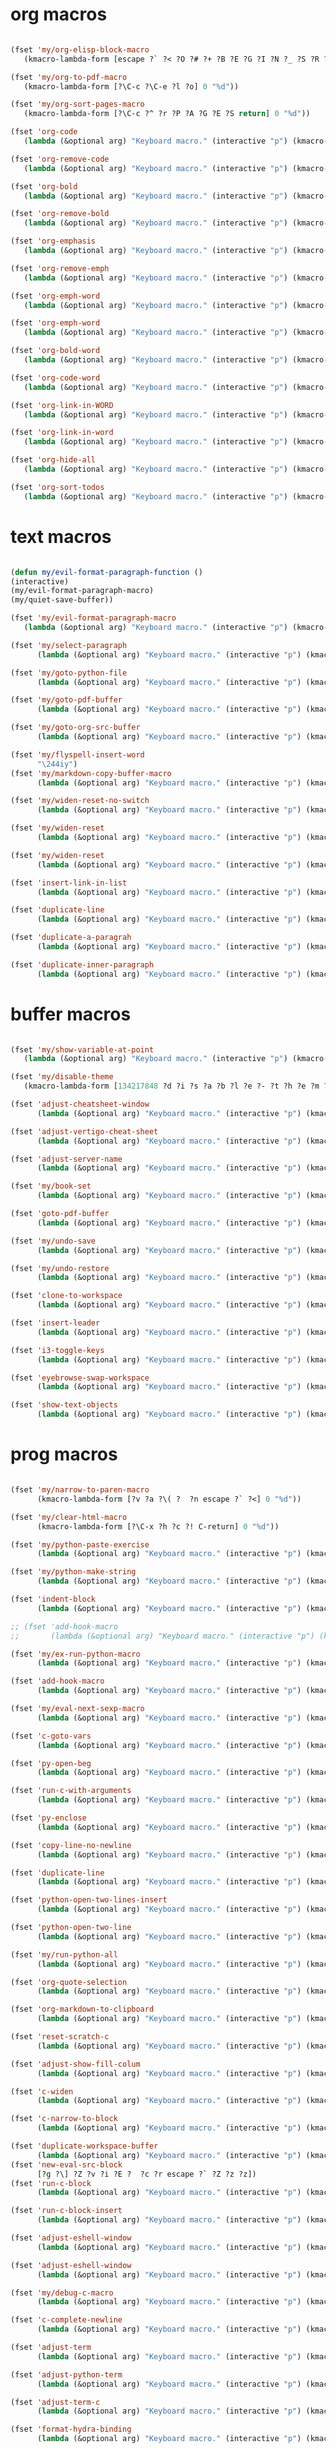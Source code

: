 #+PROPERTY: header-args :tangle yes

* org macros
#+BEGIN_SRC emacs-lisp

(fset 'my/org-elisp-block-macro
   (kmacro-lambda-form [escape ?` ?< ?O ?# ?+ ?B ?E ?G ?I ?N ?_ ?S ?R ?C ?  ?e ?m ?a ?c ?s ?- ?l ?i ?s ?p escape ?` ?> ?o ?# ?+ ?E ?N ?D ?_ ?S ?R ?C escape] 0 "%d"))

(fset 'my/org-to-pdf-macro
   (kmacro-lambda-form [?\C-c ?\C-e ?l ?o] 0 "%d"))

(fset 'my/org-sort-pages-macro
   (kmacro-lambda-form [?\C-c ?^ ?r ?P ?A ?G ?E ?S return] 0 "%d"))

(fset 'org-code
   (lambda (&optional arg) "Keyboard macro." (interactive "p") (kmacro-exec-ring-item '([escape 96 60 105 126 escape 96 62 97 126 escape] 0 "%d") arg)))

(fset 'org-remove-code
   (lambda (&optional arg) "Keyboard macro." (interactive "p") (kmacro-exec-ring-item '([58 115 47 126 47 47 103 return] 0 "%d") arg)))

(fset 'org-bold
   (lambda (&optional arg) "Keyboard macro." (interactive "p") (kmacro-exec-ring-item '([escape 96 60 105 42 escape 96 62 97 42 escape] 0 "%d") arg)))

(fset 'org-remove-bold
   (lambda (&optional arg) "Keyboard macro." (interactive "p") (kmacro-exec-ring-item '([58 115 47 42 47 47 103 return] 0 "%d") arg)))

(fset 'org-emphasis
   (lambda (&optional arg) "Keyboard macro." (interactive "p") (kmacro-exec-ring-item '([escape 96 60 105 47 escape 96 62 97 47 escape] 0 "%d") arg)))

(fset 'org-remove-emph
   (lambda (&optional arg) "Keyboard macro." (interactive "p") (kmacro-exec-ring-item '([58 47 115 backspace backspace 115 47 92 47 47 47 103 return] 0 "%d") arg)))

(fset 'org-emph-word
   (lambda (&optional arg) "Keyboard macro." (interactive "p") (kmacro-exec-ring-item '([118 105 87 escape 96 60 105 47 escape 96 62 97 47 escape] 0 "%d") arg)))

(fset 'org-emph-word
   (lambda (&optional arg) "Keyboard macro." (interactive "p") (kmacro-exec-ring-item '([118 105 87 escape 96 60 105 47 escape 96 62 97 47 escape] 0 "%d") arg)))

(fset 'org-bold-word
   (lambda (&optional arg) "Keyboard macro." (interactive "p") (kmacro-exec-ring-item '([118 105 87 escape 96 60 105 42 escape 96 62 97 42 escape] 0 "%d") arg)))

(fset 'org-code-word
   (lambda (&optional arg) "Keyboard macro." (interactive "p") (kmacro-exec-ring-item '([118 105 87 escape 96 60 105 126 escape 96 62 97 126 escape] 0 "%d") arg)))

(fset 'org-link-in-WORD
   (lambda (&optional arg) "Keyboard macro." (interactive "p") (kmacro-exec-ring-item '([118 105 87 insert insert return return] 0 "%d") arg)))

(fset 'org-link-in-word
   (lambda (&optional arg) "Keyboard macro." (interactive "p") (kmacro-exec-ring-item '([118 105 119 insert insert return return] 0 "%d") arg)))

(fset 'org-hide-all
   (lambda (&optional arg) "Keyboard macro." (interactive "p") (kmacro-exec-ring-item '([3 117 tab] 0 "%d") arg)))

(fset 'org-sort-todos
   (lambda (&optional arg) "Keyboard macro." (interactive "p") (kmacro-exec-ring-item '("gm^d" 0 "%d") arg)))
#+END_SRC

* text macros
#+BEGIN_SRC emacs-lisp

(defun my/evil-format-paragraph-function ()
(interactive)
(my/evil-format-paragraph-macro)
(my/quiet-save-buffer))

(fset 'my/evil-format-paragraph-macro
   (lambda (&optional arg) "Keyboard macro." (interactive "p") (kmacro-exec-ring-item '("gwap" 0 "%d") arg)))

(fset 'my/select-paragraph
      (lambda (&optional arg) "Keyboard macro." (interactive "p") (kmacro-exec-ring-item '("vap" 1 "%d") arg)))

(fset 'my/goto-python-file
      (lambda (&optional arg) "Keyboard macro." (interactive "p") (kmacro-exec-ring-item '([134217828 92 46 112 121 13] 0 "%d") arg)))

(fset 'my/goto-pdf-buffer
      (lambda (&optional arg) "Keyboard macro." (interactive "p") (kmacro-exec-ring-item '([134217828 46 112 100 102 return] 0 "%d") arg)))

(fset 'my/goto-org-src-buffer
      (lambda (&optional arg) "Keyboard macro." (interactive "p") (kmacro-exec-ring-item '([134217828 79 114 103 32 83 114 99 return] 0 "%d") arg)))

(fset 'my/flyspell-insert-word
      "\244iy")
(fset 'my/markdown-copy-buffer-macro
      (lambda (&optional arg) "Keyboard macro." (interactive "p") (kmacro-exec-ring-item '("gg2jyG" 0 "%d") arg)))

(fset 'my/widen-reset-no-switch
      (lambda (&optional arg) "Keyboard macro." (interactive "p") (kmacro-exec-ring-item '(" ow wa ml" 0 "%d") arg)))

(fset 'my/widen-reset
      (lambda (&optional arg) "Keyboard macro." (interactive "p") (kmacro-exec-ring-item '("nw ml wazz\363" 0 "%d") arg)))

(fset 'my/widen-reset
      (lambda (&optional arg) "Keyboard macro." (interactive "p") (kmacro-exec-ring-item '("nw ml wazz\363" 0 "%d") arg)))

(fset 'insert-link-in-list
      (lambda (&optional arg) "Keyboard macro." (interactive "p") (kmacro-exec-ring-item '([48 119 103 114 insert insert return return] 0 "%d") arg)))

(fset 'duplicate-line
      (lambda (&optional arg) "Keyboard macro." (interactive "p") (kmacro-exec-ring-item '("mzyyp`zj" 0 "%d") arg)))

(fset 'duplicate-a-paragrah
      (lambda (&optional arg) "Keyboard macro." (interactive "p") (kmacro-exec-ring-item '("vapy`>p" 0 "%d") arg)))

(fset 'duplicate-inner-paragraph
      (lambda (&optional arg) "Keyboard macro." (interactive "p") (kmacro-exec-ring-item '("vipy`>gop" 0 "%d") arg)))
#+END_SRC

* buffer macros
#+BEGIN_SRC emacs-lisp

(fset 'my/show-variable-at-point
   (lambda (&optional arg) "Keyboard macro." (interactive "p") (kmacro-exec-ring-item '([8 118 return] 0 "%d") arg)))

(fset 'my/disable-theme
   (kmacro-lambda-form [134217848 ?d ?i ?s ?a ?b ?l ?e ?- ?t ?h ?e ?m ?e return return] 0 "%d"))

(fset 'adjust-cheatsheet-window
      (lambda (&optional arg) "Keyboard macro." (interactive "p") (kmacro-exec-ring-item '([32 116 106 escape] 0 "%d") arg)))

(fset 'adjust-vertigo-cheat-sheet
      (lambda (&optional arg) "Keyboard macro." (interactive "p") (kmacro-exec-ring-item '([32 116 106 106 106 escape 24 67108912 61 61 escape] 0 "%d") arg)))

(fset 'adjust-server-name
      (lambda (&optional arg) "Keyboard macro." (interactive "p") (kmacro-exec-ring-item '([32 74 32 116 106 106 106 escape 118 105 34 24 110 110 escape 24 67108912 61 61 61 201326640] 0 "%d") arg)))

(fset 'my/book-set
      (lambda (&optional arg) "Keyboard macro." (interactive "p") (kmacro-exec-ring-item '([24 114 109 return] 0 "%d") arg)))

(fset 'goto-pdf-buffer
      (lambda (&optional arg) "Keyboard macro." (interactive "p") (kmacro-exec-ring-item '([24 98 46 112 100 102 return] 0 "%d") arg)))

(fset 'my/undo-save
      (lambda (&optional arg) "Keyboard macro." (interactive "p") (kmacro-exec-ring-item '("ru1" 0 "%d") arg)))

(fset 'my/undo-restore
      (lambda (&optional arg) "Keyboard macro." (interactive "p") (kmacro-exec-ring-item '("rU1" 0 "%d") arg)))

(fset 'clone-to-workspace
      (lambda (&optional arg) "Keyboard macro." (interactive "p") (kmacro-exec-ring-item '("4cmZ0 f`Z" 0 "%d") arg)))

(fset 'insert-leader
      (lambda (&optional arg) "Keyboard macro." (interactive "p") (kmacro-exec-ring-item '([escape C-f9] 0 "%d") arg)))

(fset 'i3-toggle-keys
      (lambda (&optional arg) "Keyboard macro." (interactive "p") (kmacro-exec-ring-item '([103 93 90 C-f11 103 103 47 48 48 115 99 return 134217853 106 103 99 105 112 134217853 106 103 99 105 112 C-f12 96 90 0] 0 "%d") arg)))

(fset 'eyebrowse-swap-workspace
      (lambda (&optional arg) "Keyboard macro." (interactive "p") (kmacro-exec-ring-item '([32 110 return 134217829 32 110 return 134217829] 0 "%d") arg)))

(fset 'show-text-objects
      (lambda (&optional arg) "Keyboard macro." (interactive "p") (kmacro-exec-ring-item '([103 103 47 101 118 105 108 32 111 114 103 32 116 101 120 116 return 122 105 122 116 122 110] 0 "%d") arg)))
#+END_SRC

* prog macros
#+BEGIN_SRC emacs-lisp

(fset 'my/narrow-to-paren-macro
      (kmacro-lambda-form [?v ?a ?\( ?  ?n escape ?` ?<] 0 "%d"))

(fset 'my/clear-html-macro
      (kmacro-lambda-form [?\C-x ?h ?c ?! C-return] 0 "%d"))

(fset 'my/python-paste-exercise
      (lambda (&optional arg) "Keyboard macro." (interactive "p") (kmacro-exec-ring-item '([103 111 103 111 112 103 119 97 112 103 99 105 112 escape] 0 "%d") arg)))

(fset 'my/python-make-string
      (lambda (&optional arg) "Keyboard macro." (interactive "p") (kmacro-exec-ring-item '([118 103 102 41 104 83 41 105 115 116 114 escape 108] 0 "%d") arg)))

(fset 'indent-block
      (lambda (&optional arg) "Keyboard macro." (interactive "p") (kmacro-exec-ring-item '([134217837 M-return 134217837] 0 "%d") arg)))

;; (fset 'add-hook-macro
;;       (lambda (&optional arg) "Keyboard macro." (interactive "p") (kmacro-exec-ring-item '("I(add-hook ' ')\342" 0 "%d") arg)))

(fset 'my/ex-run-python-macro
      (lambda (&optional arg) "Keyboard macro." (interactive "p") (kmacro-exec-ring-item '([134217848 109 121 47 101 120 45 112 121 return return] 0 "%d") arg)))

(fset 'add-hook-macro
      (lambda (&optional arg) "Keyboard macro." (interactive "p") (kmacro-exec-ring-item '([73 17 40 97 100 100 45 104 111 111 107 32 17 39 5 32 17 39 41 134217826 6] 0 "%d") arg)))

(fset 'my/eval-next-sexp-macro
      (lambda (&optional arg) "Keyboard macro." (interactive "p") (kmacro-exec-ring-item '([118 97 40 escape 24 5] 0 "%d") arg)))

(fset 'c-goto-vars
      (lambda (&optional arg) "Keyboard macro." (interactive "p") (kmacro-exec-ring-item '([109 113 103 103 47 115 101 116 108 111 99 97 108 101 return 50 106] 0 "%d") arg)))

(fset 'py-open-beg
      (lambda (&optional arg) "Keyboard macro." (interactive "p") (kmacro-exec-ring-item '([111 home] 0 "%d") arg)))

(fset 'run-c-with-arguments
      (lambda (&optional arg) "Keyboard macro." (interactive "p") (kmacro-exec-ring-item '([10 109 121 32 99 111 112 121 32 102 105 108 101 110 return 32 101 46 47 escape 112 105 backspace backspace 32] 0 "%d") arg)))

(fset 'py-enclose
      (lambda (&optional arg) "Keyboard macro." (interactive "p") (kmacro-exec-ring-item '("vg_S)i" 0 "%d") arg)))

(fset 'copy-line-no-newline
      (lambda (&optional arg) "Keyboard macro." (interactive "p") (kmacro-exec-ring-item '("mZ0Y`Z" 0 "%d") arg)))

(fset 'duplicate-line
      (lambda (&optional arg) "Keyboard macro." (interactive "p") (kmacro-exec-ring-item '("mzyyp`zj" 0 "%d") arg)))

(fset 'python-open-two-lines-insert
      (lambda (&optional arg) "Keyboard macro." (interactive "p") (kmacro-exec-ring-item '([end return return return] 0 "%d") arg)))

(fset 'python-open-two-line
      (lambda (&optional arg) "Keyboard macro." (interactive "p") (kmacro-exec-ring-item '([111 13 13 home] 0 "%d") arg)))

(fset 'my/run-python-all
      (lambda (&optional arg) "Keyboard macro." (interactive "p") (kmacro-exec-ring-item '([134217848 114 117 110 45 112 121 116 104 111 110 return 134217848 101 118 105 108 45 110 111 114 109 97 108 45 115 97 116 backspace backspace 116 97 116 101 return 48 12 32 119 114 98 106 escape 67] 0 "%d") arg)))

(fset 'org-quote-selection
      (lambda (&optional arg) "Keyboard macro." (interactive "p") (kmacro-exec-ring-item '([escape 103 93 90 79 35 43 86 69 71 S-backspace S-backspace S-backspace 66 69 71 73 78 95 81 85 79 84 69 escape 96 62 111 35 43 69 66 68 S-backspace S-backspace 78 68 43 S-backspace 95 81 85 79 84 69 escape 96 60 103 111 escape 100 100] 0 "%d") arg)))

(fset 'org-markdown-to-clipboard
      (lambda (&optional arg) "Keyboard macro." (interactive "p") (kmacro-exec-ring-item '(" omhyk" 0 "%d") arg)))

(fset 'reset-scratch-c
      (lambda (&optional arg) "Keyboard macro." (interactive "p") (kmacro-exec-ring-item '(" xdimsc" 0 "%d") arg)))

(fset 'adjust-show-fill-colum
      (lambda (&optional arg) "Keyboard macro." (interactive "p") (kmacro-exec-ring-item '([118 105 112 24 110 110 escape 32 119 61 escape 32 119 114 106 106 escape 32 109 69] 0 "%d") arg)))

(fset 'c-widen
      (lambda (&optional arg) "Keyboard macro." (interactive "p") (kmacro-exec-ring-item '("mZ ow wa ml" 0 "%d") arg)))

(fset 'c-narrow-to-block
      (lambda (&optional arg) "Keyboard macro." (interactive "p") (kmacro-exec-ring-item '([103 93 90 118 105 112 24 110 110 escape 32 119 61 61 escape 32 109 110 96 90] 0 "%d") arg)))

(fset 'duplicate-workspace-buffer
      (lambda (&optional arg) "Keyboard macro." (interactive "p") (kmacro-exec-ring-item '("mZ\363 f`Z" 0 "%d") arg)))
(fset 'new-eval-src-block
      [?g ?\] ?Z ?v ?i ?E ?  ?c ?r escape ?` ?Z ?z ?z])
(fset 'run-c-block
      (lambda (&optional arg) "Keyboard macro." (interactive "p") (kmacro-exec-ring-item '([118 105 69 121 32 119 115 11 116 101 109 112 46 99 return 24 104 112 backspace 114] 0 "%d") arg)))

(fset 'run-c-block-insert
      (lambda (&optional arg) "Keyboard macro." (interactive "p") (kmacro-exec-ring-item '([escape 118 105 69 121 32 119 115 11 116 101 109 112 46 99 return 24 104 112 backspace 114] 0 "%d") arg)))

(fset 'adjust-eshell-window
      (lambda (&optional arg) "Keyboard macro." (interactive "p") (kmacro-exec-ring-item '([escape 32 119 114 106 97] 0 "%d") arg)))

(fset 'adjust-eshell-window
      (lambda (&optional arg) "Keyboard macro." (interactive "p") (kmacro-exec-ring-item '([escape 32 119 114 106 escape 97] 0 "%d") arg)))

(fset 'my/debug-c-macro
      (lambda (&optional arg) "Keyboard macro." (interactive "p") (kmacro-exec-ring-item '([32 98 112 134217766 103 100 98 32 45 45 98 97 116 99 104 32 45 45 101 120 32 114 32 45 45 101 120 32 98 114 32 45 45 101 120 32 113 32 45 45 97 114 103 115 32 insert 127 127 13] 0 "%d") arg)))

(fset 'c-complete-newline
      (lambda (&optional arg) "Keyboard macro." (interactive "p") (kmacro-exec-ring-item '([escape 103 93 90 97 59 escape 96 90 97] 0 "%d") arg)))

(fset 'adjust-term
      (lambda (&optional arg) "Keyboard macro." (interactive "p") (kmacro-exec-ring-item '([escape 32 119 114 106 escape 105 115 112 13] 0 "%d") arg)))

(fset 'adjust-python-term
      (lambda (&optional arg) "Keyboard macro." (interactive "p") (kmacro-exec-ring-item '([escape 32 116 106 escape] 0 "%d") arg)))

(fset 'adjust-term-c
      (lambda (&optional arg) "Keyboard macro." (interactive "p") (kmacro-exec-ring-item '([escape 32 119 114 106 escape 105] 0 "%d") arg)))

(fset 'format-hydra-binding
      (lambda (&optional arg) "Keyboard macro." (interactive "p") (kmacro-exec-ring-item '([48 103 114 83 41 96 60 97 39 right 32 left left] 0 "%d") arg)))

(defun my/eval-line-function ()
  (interactive)
  (my/eval-line-macro)
  (helpful-at-point))

(fset 'my/eval-line-macro
      (kmacro-lambda-form [?m ?Z ?V 134217848 ?e ?v ?a ?l ?- ?r ?e ?g ?i ?o ?n return escape ?\' ?Z] 0 "%d"))

(defalias 'eval-line 'my/eval-line-macro)

(fset 'create-setq
      (lambda (&optional arg) "Keyboard macro." (interactive "p") (kmacro-exec-ring-item '([48 103 114 83 41 96 60 97 115 101 116 113 32 escape 96 62 105 32] 0 "%d") arg)))

(fset 'create-setq-from-visual
      (lambda (&optional arg) "Keyboard macro." (interactive "p") (kmacro-exec-ring-item '([83 41 96 60 97 115 101 116 113 32 escape 96 62 97 escape 105 32] 0 "%d") arg)))

(fset 'alg-goto-var-ins
      (lambda (&optional arg) "Keyboard macro." (interactive "p") (kmacro-exec-ring-item '([escape 103 103 47 94 118 97 114 36 return 106 106 105] 0 "%d") arg)))

(fset 'alg-goto-inicio-ins
      (lambda (&optional arg) "Keyboard macro." (interactive "p") (kmacro-exec-ring-item '([escape 103 103 47 94 105 110 105 99 105 111 36 return 106 106 105] 0 "%d") arg)))

(fset 'alg-goto-var
      (lambda (&optional arg) "Keyboard macro." (interactive "p") (kmacro-exec-ring-item '([103 103 47 118 97 114 return 106 106] 0 "%d") arg)))

(fset 'alg-goto-inicio
      (lambda (&optional arg) "Keyboard macro." (interactive "p") (kmacro-exec-ring-item '([103 103 47 105 110 105 99 105 111 return 106 106] 0 "%d") arg)))

(fset 'evaluate-parentheses
      (lambda (&optional arg) "Keyboard macro." (interactive "p") (kmacro-exec-ring-item '([103 93 122 118 97 40 32 99 114 escape 96 122] 0 "%d") arg)))

(fset 'my/calc-region
      (lambda (&optional arg) "Keyboard macro." (interactive "p") (kmacro-exec-ring-item '([121 XF86Calculator insert return 103 111 112] 0 "%d") arg)))

(fset 'term-ls-p
      (lambda (&optional arg) "Keyboard macro." (interactive "p") (kmacro-exec-ring-item '([115 109 97 108 108 112 114 111 109 112 116 return 99 108 101 97 114 return 108 115 return 112 32] 0 "%d") arg)))

(fset 'term-gcc
      (lambda (&optional arg) "Keyboard macro." (interactive "p") (kmacro-exec-ring-item '([103 99 99 32 45 119 32 45 108 109 32 escape 112 97 32 38 38 32 46 47 46 backspace 97 46 44 backspace backspace 46 111 117 116 escape 48 107 119 119 119 119 105 escape 48 107 108 108 108 108 108 105 home 99 108 101 97 114 32 38 38 32 return] 0 "%d") arg)))

(fset 'select-next-block
      (lambda (&optional arg) "Keyboard macro." (interactive "p") (kmacro-exec-ring-item (quote ([47 35 92 43 66 69 71 73 78 95 83 82 67 return 86 47 35 92 43 69 78 68 95 83 82 67 return] 0 "%d")) arg)))

(fset 'select-next-inner-block
      (lambda (&optional arg) "Keyboard macro." (interactive "p") (kmacro-exec-ring-item (quote ([47 35 92 43 66 69 71 73 78 95 83 82 67 return 106 86 47 35 92 43 69 78 68 95 83 82 67 return 107] 0 "%d")) arg)))
#+END_SRC

* shell macros
#+BEGIN_SRC emacs-lisp
(fset 'my-yank-region
   (lambda (&optional arg) "Keyboard macro." (interactive "p") (kmacro-exec-ring-item '("y" 0 "%d") arg)))
#+END_SRC
